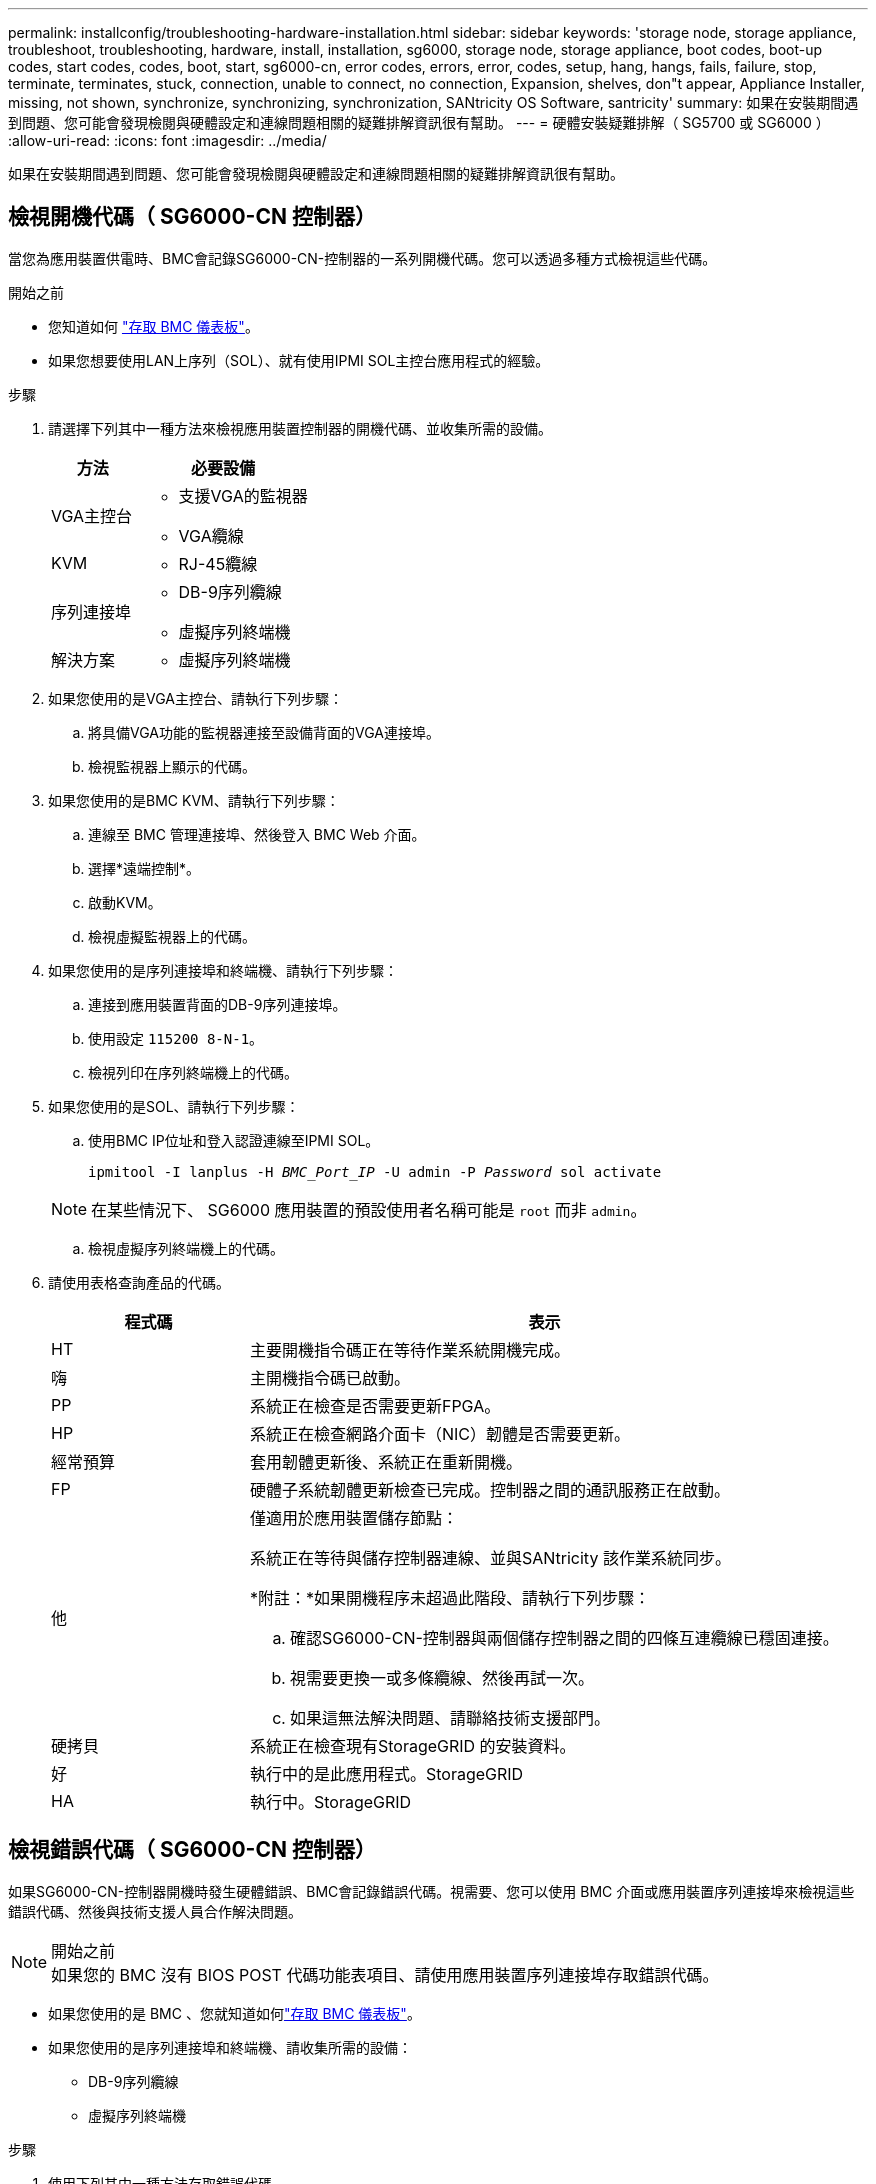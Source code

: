 ---
permalink: installconfig/troubleshooting-hardware-installation.html 
sidebar: sidebar 
keywords: 'storage node, storage appliance, troubleshoot, troubleshooting, hardware, install, installation, sg6000, storage node, storage appliance, boot codes, boot-up codes, start codes, codes, boot, start, sg6000-cn, error codes, errors, error, codes, setup, hang, hangs, fails, failure, stop, terminate, terminates, stuck, connection, unable to connect, no connection, Expansion, shelves, don"t appear, Appliance Installer, missing, not shown, synchronize, synchronizing, synchronization, SANtricity OS Software, santricity' 
summary: 如果在安裝期間遇到問題、您可能會發現檢閱與硬體設定和連線問題相關的疑難排解資訊很有幫助。 
---
= 硬體安裝疑難排解（ SG5700 或 SG6000 ）
:allow-uri-read: 
:icons: font
:imagesdir: ../media/


[role="lead"]
如果在安裝期間遇到問題、您可能會發現檢閱與硬體設定和連線問題相關的疑難排解資訊很有幫助。



== 檢視開機代碼（ SG6000-CN 控制器）

當您為應用裝置供電時、BMC會記錄SG6000-CN-控制器的一系列開機代碼。您可以透過多種方式檢視這些代碼。

.開始之前
* 您知道如何 link:accessing-bmc-interface.html["存取 BMC 儀表板"]。
* 如果您想要使用LAN上序列（SOL）、就有使用IPMI SOL主控台應用程式的經驗。


.步驟
. 請選擇下列其中一種方法來檢視應用裝置控制器的開機代碼、並收集所需的設備。
+
[cols="1a,2a"]
|===
| 方法 | 必要設備 


 a| 
VGA主控台
 a| 
** 支援VGA的監視器
** VGA纜線




 a| 
KVM
 a| 
** RJ-45纜線




 a| 
序列連接埠
 a| 
** DB-9序列纜線
** 虛擬序列終端機




 a| 
解決方案
 a| 
** 虛擬序列終端機


|===
. 如果您使用的是VGA主控台、請執行下列步驟：
+
.. 將具備VGA功能的監視器連接至設備背面的VGA連接埠。
.. 檢視監視器上顯示的代碼。


. 如果您使用的是BMC KVM、請執行下列步驟：
+
.. 連線至 BMC 管理連接埠、然後登入 BMC Web 介面。
.. 選擇*遠端控制*。
.. 啟動KVM。
.. 檢視虛擬監視器上的代碼。


. 如果您使用的是序列連接埠和終端機、請執行下列步驟：
+
.. 連接到應用裝置背面的DB-9序列連接埠。
.. 使用設定 `115200 8-N-1`。
.. 檢視列印在序列終端機上的代碼。


. 如果您使用的是SOL、請執行下列步驟：
+
.. 使用BMC IP位址和登入認證連線至IPMI SOL。
+
`ipmitool -I lanplus -H _BMC_Port_IP_ -U admin -P _Password_ sol activate`

+

NOTE: 在某些情況下、 SG6000 應用裝置的預設使用者名稱可能是 `root` 而非 `admin`。

.. 檢視虛擬序列終端機上的代碼。


. 請使用表格查詢產品的代碼。
+
[cols="1a,3a"]
|===
| 程式碼 | 表示 


 a| 
HT
 a| 
主要開機指令碼正在等待作業系統開機完成。



 a| 
嗨
 a| 
主開機指令碼已啟動。



 a| 
PP
 a| 
系統正在檢查是否需要更新FPGA。



 a| 
HP
 a| 
系統正在檢查網路介面卡（NIC）韌體是否需要更新。



 a| 
經常預算
 a| 
套用韌體更新後、系統正在重新開機。



 a| 
FP
 a| 
硬體子系統韌體更新檢查已完成。控制器之間的通訊服務正在啟動。



 a| 
他
 a| 
僅適用於應用裝置儲存節點：

系統正在等待與儲存控制器連線、並與SANtricity 該作業系統同步。

*附註：*如果開機程序未超過此階段、請執行下列步驟：

.. 確認SG6000-CN-控制器與兩個儲存控制器之間的四條互連纜線已穩固連接。
.. 視需要更換一或多條纜線、然後再試一次。
.. 如果這無法解決問題、請聯絡技術支援部門。




 a| 
硬拷貝
 a| 
系統正在檢查現有StorageGRID 的安裝資料。



 a| 
好
 a| 
執行中的是此應用程式。StorageGRID



 a| 
HA
 a| 
執行中。StorageGRID

|===




== 檢視錯誤代碼（ SG6000-CN 控制器）

如果SG6000-CN-控制器開機時發生硬體錯誤、BMC會記錄錯誤代碼。視需要、您可以使用 BMC 介面或應用裝置序列連接埠來檢視這些錯誤代碼、然後與技術支援人員合作解決問題。

.開始之前

NOTE: 如果您的 BMC 沒有 BIOS POST 代碼功能表項目、請使用應用裝置序列連接埠存取錯誤代碼。

* 如果您使用的是 BMC 、您就知道如何link:accessing-bmc-interface.html["存取 BMC 儀表板"]。
* 如果您使用的是序列連接埠和終端機、請收集所需的設備：
+
** DB-9序列纜線
** 虛擬序列終端機




.步驟
. 使用下列其中一種方法存取錯誤代碼。
+
[role="tabbed-block"]
====
.BMC
--
如果您使用的是 BMC 、請執行下列步驟：

.. link:accessing-bmc-interface.html["存取 BMC 儀表板"]。
.. 從BMC儀表板選取* BIOS POST Code*。
.. 檢閱顯示的目前代碼和先前代碼資訊。


--
.序列連接埠
--
如果您使用的是序列連接埠和終端機、請執行這些步驟來檢視錯誤代碼。設備重新開機時、序列主控台會顯示 BIOS POST 代碼。

.. 連接到應用裝置背面的DB-9序列連接埠。
.. 使用設定 `115200 8-N-1`。
.. 檢視列印在序列終端機上的代碼。


--
====
. 如果顯示下列任一錯誤代碼、請與技術支援部門合作以解決問題。
+
[cols="1a,3a"]
|===
| 程式碼 | 表示 


 a| 
0E
 a| 
找不到微碼



 a| 
0x0F
 a| 
微碼未載入



 a| 
x50
 a| 
記憶體初始化錯誤。記憶體類型無效或記憶體速度不相容。



 a| 
051
 a| 
記憶體初始化錯誤。SPD讀取失敗。



 a| 
x52
 a| 
記憶體初始化錯誤。無效的記憶體大小或記憶體模組不符。



 a| 
x53
 a| 
記憶體初始化錯誤。未偵測到可用的記憶體。



 a| 
x54
 a| 
未指定的記憶體初始化錯誤



 a| 
x55
 a| 
未安裝記憶體



 a| 
x56
 a| 
無效的CPU類型或速度



 a| 
x57
 a| 
CPU不相符



 a| 
0658
 a| 
CPU自我測試失敗、或可能發生CPU快取錯誤



 a| 
x59
 a| 
找不到CPU微碼、或微碼更新失敗



 a| 
0125A
 a| 
內部CPU錯誤



 a| 
x5B
 a| 
無法使用重設PPI



 a| 
0x5C
 a| 
Pei階段BMC自我測試失敗



 a| 
xD0
 a| 
CPU初始化錯誤



 a| 
0xD1
 a| 
北橋初始化錯誤



 a| 
xD2
 a| 
South Bridge初始化錯誤



 a| 
xD3
 a| 
部分架構通訊協定無法使用



 a| 
xD4
 a| 
PCI資源配置錯誤。資源不足。



 a| 
xD5
 a| 
沒有空間可用於舊版選項ROM



 a| 
xD6
 a| 
找不到主控台輸出裝置



 a| 
xD7
 a| 
找不到主控台輸入裝置



 a| 
xD8
 a| 
密碼無效



 a| 
xD9
 a| 
載入開機選項時發生錯誤（LoadImage傳回錯誤）



 a| 
xDA
 a| 
開機選項失敗（StartImage傳回錯誤）



 a| 
xDB
 a| 
Flash更新失敗



 a| 
0xDC
 a| 
無法使用重設傳輸協定



 a| 
xDD
 a| 
DXE階段BMC自我測試失敗



 a| 
xE8
 a| 
MRC：ERR_no_memory



 a| 
0xE9
 a| 
MRC：ERR_LD_Lock



 a| 
xeA
 a| 
MRC：ERR_DDR_INIT



 a| 
xEB
 a| 
MRC：ERR_MEM_TEST



 a| 
xEC
 a| 
MRC：ERR_VENDO_SPECTRY



 a| 
xED
 a| 
MRC：ERR_DIMM_compat



 a| 
xEE
 a| 
MRC：ERR_MRC_相 容性



 a| 
xEF
 a| 
MRC：ERR_MRC_strstruct



 a| 
xF0
 a| 
MRC：ERR_SET_VDD



 a| 
0xF1
 a| 
MRC：ERR_IOT_MEM_緩 衝



 a| 
xF2
 a| 
MRC：ERR_RC_INERNERY



 a| 
xf3
 a| 
MRC：ERR_INVALID_RED_存取



 a| 
xf4
 a| 
MRC：ERR_SET_MC_Freq



 a| 
xf5
 a| 
MRC：ERR_Read_MC_Freq



 a| 
x70
 a| 
MRC：ERR_DIMM_channel



 a| 
x74
 a| 
MRC：ERR_BIST_Check



 a| 
xf6
 a| 
MRC：ERR_SMBUS



 a| 
xF7
 a| 
MRC：ERR_PCU



 a| 
xF8
 a| 
MRC：ERR_NGN



 a| 
xf9
 a| 
MRC：ERR_Interlet_ferress

|===




== 硬體設定似乎當機（ SG6000 或 SG5700 ）

如果硬體故障或纜線錯誤導致儲存控制器或應用裝置控制器無法完成開機處理、則 StorageGRID 應用裝置安裝程式可能無法使用。

.步驟
[role="tabbed-block"]
====
.SG5700
--
. link:viewing-status-indicators.html["觀看 SG5700 七段顯示器上的代碼。"]
+
當硬體在開機期間初始化時、兩個七段顯示會顯示一系列代碼。硬體成功開機時、七段顯示器會針對每個控制器顯示不同的代碼。

. 檢閱E5700SG控制器七段顯示器上的代碼。
+

NOTE: 安裝和資源配置需要時間。某些安裝階段不會將更新報告給 StorageGRID 應用裝置安裝程式數分鐘。

+
如果發生錯誤、七段顯示器會以連續畫面的形式閃亮、例如他。

. 若要瞭解這些程式碼的意義、請參閱下列資源：
+
[cols="1a,2a"]
|===
| 控制器 | 參考資料 


 a| 
E5700SG控制器
 a| 
** 「E5700SG控制器上的狀態指示燈」
** 「'HE錯誤：與SANtricity 支援的作業系統軟體同步時發生錯誤」




 a| 
E2800 控制器
 a| 
https://library.netapp.com/ecmdocs/ECMLP2588751/html/frameset.html["_E5700與E2800系統監控指南_"^]

* 附註： * E 系列 E5700 控制器所描述的代碼不適用於應用裝置中的 E5700SG 控制器。

|===
. 如果這無法解決問題、請聯絡技術支援部門。


--
.SG6000
--
. 對於儲存控制器、請查看七段顯示器上的代碼。
+
當硬體在開機期間初始化時、兩個七段顯示會顯示一系列代碼。硬體成功開機時、會顯示兩個七區段 `99`。

. 檢閱SG6000-CN-控制器上的LED、以及BMC中顯示的開機和錯誤代碼。
. 如果您需要解決問題的協助、請聯絡技術支援部門。


--
====


== 連線問題（ SG5700 或 SG6000 ）

如果StorageGRID 在安裝過程中遇到連線問題、您應該執行列出的修正行動步驟。



=== 無法連線至 SG6000 應用裝置

如果您無法連線至應用裝置、可能是網路問題、或是硬體安裝可能未成功完成。

.步驟
. 如果您無法連線SANtricity 到《系統管理程式》：
+
.. 請嘗試使用管理網路SANtricity 上任一儲存控制器的IP位址來ping應用裝置、以利執行《支援系統管理員》：+
`*ping _Storage_Controller_IP_*`
.. 如果ping沒有回應、請確認您使用的是正確的IP位址。
+
在任一儲存控制器上使用管理連接埠1的IP位址。

.. 如果IP位址正確、請檢查設備纜線和網路設定。
+
如果仍無法解決問題、請聯絡技術支援部門。

.. 如果ping成功、請開啟網頁瀏覽器。
.. 輸入SANtricity URL for the URL for the URL for the NemeSystem Manager:+
`*https://_Storage_Controller_IP_*`
+
畫面會出現「登入SANtricity 頁面、以供使用。



. 如果您無法連線至SG6000-CN-控制器：
+
.. 嘗試使用SG6000-CN-控制器的IP位址來ping應用裝置：+
`*ping _SG6000-CN_Controller_IP_*`
.. 如果ping沒有回應、請確認您使用的是正確的IP位址。
+
您可以在Grid Network、管理網路或用戶端網路上使用應用裝置的IP位址。

.. 如果IP位址正確、請檢查設備纜線、SFP收發器和網路設定。
.. 如果可以實體存取 SG6000-CN 、您可以使用直接連線至永久性連結本機 IP `169.254.0.1` 檢查控制器網路組態、必要時進行更新。如需詳細指示、請參閱中的步驟2 link:accessing-storagegrid-appliance-installer.html["存取StorageGRID 產品安裝程式"]。
+
如果仍無法解決問題、請聯絡技術支援部門。

.. 如果ping成功、請開啟網頁瀏覽器。
.. 輸入StorageGRID 「The URL for the URL for the不支援應用程式安裝程式：+」
`*https://_SG6000-CN_Controller_IP_:8443*`
+
隨即顯示首頁。







=== SG6060 擴充機櫃不會出現在應用裝置安裝程式中

如果您已安裝 SG6060 的擴充機櫃、但這些擴充機櫃並未出現在 StorageGRID 應用裝置安裝程式中、則應確認機櫃已完全安裝並開啟電源。

.關於這項工作
您可以在StorageGRID 《NetApp應用裝置安裝程式：

* 「*首頁*」頁面包含擴充櫃的相關訊息。
+
image::../media/expansion_shelf_home_page_msg.png[擴充櫃訊息]

* 「*進階*>* RAID模式*」頁面會依磁碟機數量指出設備是否包含擴充櫃。例如、下列螢幕擷取畫面會顯示兩個SSD和178個HDD。SG6060配備兩個擴充櫃、總共可容納180個磁碟機。


image::../media/expansion_shelves_shown_by_num_of_drives.png[磁碟機數量]

如果 StorageGRID 應用裝置安裝程式頁面沒有顯示擴充機櫃、請遵循此程序。

.步驟
. 確認所有必要的纜線均已穩固連接。請參閱 link:cabling-appliance.html["纜線應用裝置"]。
. 確認您已開啟擴充櫃的電源。請參閱 link:connecting-power-cords-and-applying-power.html["連接電源線並接上電源（ SG6000 ）"]。
. 如果您需要解決問題的協助、請聯絡技術支援部門。




=== 無法連線至 SG5700 應用裝置

如果您無法連線至應用裝置、可能是網路問題、或是硬體安裝可能未成功完成。

.步驟
. 如果您無法連線SANtricity 到《系統管理程式》：
+
.. 請嘗試使用管理網路上E2800控制器的IP位址ping應用裝置SANtricity 、以利執行《系統管理程式：+》（英文）
`*ping _E2800_Controller_IP_*`
.. 如果ping沒有回應、請確認您使用的是正確的IP位址。
+
使用E2800控制器上管理連接埠1的IP位址。

.. 如果IP位址正確、請檢查設備纜線和網路設定。
+
如果仍無法解決問題、請聯絡技術支援部門。

.. 如果ping成功、請開啟網頁瀏覽器。
.. 輸入SANtricity URL for the URL for the URL for the NemeSystem Manager:+
`*https://_E2800_Controller_IP_*`
+
畫面會出現「登入SANtricity 頁面、以供使用。



. 如果您無法連線至E5700SG控制器：
+
.. 嘗試使用E5700SG控制器的IP位址來ping應用裝置：+
`*ping _E5700SG_Controller_IP_*`
.. 如果ping沒有回應、請確認您使用的是正確的IP位址。
+
您可以在Grid Network、管理網路或用戶端網路上使用應用裝置的IP位址。

.. 如果IP位址正確、請檢查設備纜線、SFP收發器和網路設定。
+
如果仍無法解決問題、請聯絡技術支援部門。

.. 如果ping成功、請開啟網頁瀏覽器。
.. 輸入StorageGRID 「The URL for the URL for the不支援應用程式安裝程式：+」
`*https://_E5700SG_Controller_IP_:8443*`
+
隨即顯示首頁。







== HE 錯誤：與 SANtricity OS 軟體同步時發生錯誤（ SG5700 ）

如果 StorageGRID 應用裝置安裝程式無法與 SANtricity OS 軟體同步、運算控制器上的七個區段顯示會顯示 HE 錯誤代碼。

.關於這項工作
如果顯示HE錯誤代碼、請執行此修正動作。

.步驟
. 檢查兩條SAS互連纜線的完整性、並確認纜線已穩固連接。
. 視需要更換一條或兩條纜線、然後再試一次。
. 如果這無法解決問題、請聯絡技術支援部門。

